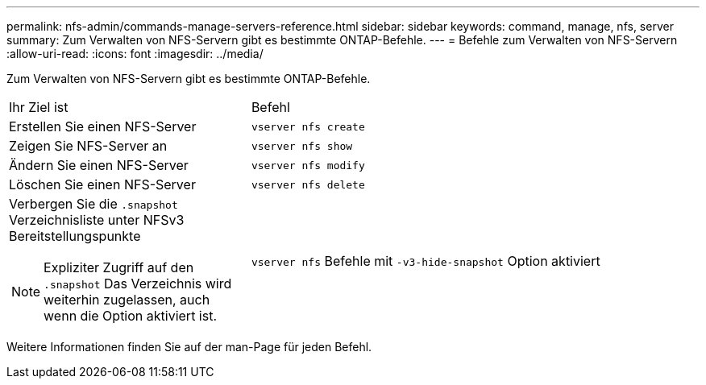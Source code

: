 ---
permalink: nfs-admin/commands-manage-servers-reference.html 
sidebar: sidebar 
keywords: command, manage, nfs, server 
summary: Zum Verwalten von NFS-Servern gibt es bestimmte ONTAP-Befehle. 
---
= Befehle zum Verwalten von NFS-Servern
:allow-uri-read: 
:icons: font
:imagesdir: ../media/


[role="lead"]
Zum Verwalten von NFS-Servern gibt es bestimmte ONTAP-Befehle.

[cols="35,65"]
|===


| Ihr Ziel ist | Befehl 


 a| 
Erstellen Sie einen NFS-Server
 a| 
`vserver nfs create`



 a| 
Zeigen Sie NFS-Server an
 a| 
`vserver nfs show`



 a| 
Ändern Sie einen NFS-Server
 a| 
`vserver nfs modify`



 a| 
Löschen Sie einen NFS-Server
 a| 
`vserver nfs delete`



 a| 
Verbergen Sie die `.snapshot` Verzeichnisliste unter NFSv3 Bereitstellungspunkte

[NOTE]
====
Expliziter Zugriff auf den `.snapshot` Das Verzeichnis wird weiterhin zugelassen, auch wenn die Option aktiviert ist.

==== a| 
`vserver nfs` Befehle mit `-v3-hide-snapshot` Option aktiviert

|===
Weitere Informationen finden Sie auf der man-Page für jeden Befehl.
